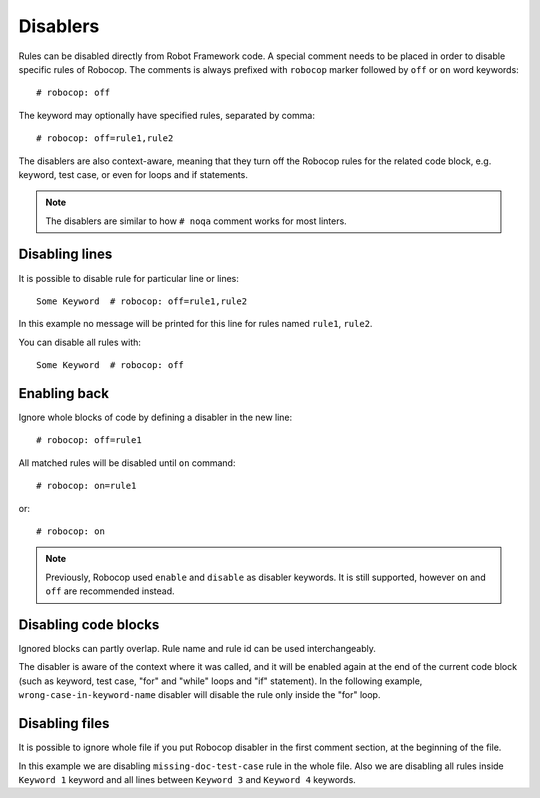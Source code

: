 .. _disablers:

*********
Disablers
*********

Rules can be disabled directly from Robot Framework code.
A special comment needs to be placed in order to disable specific rules of Robocop.
The comments is always prefixed with ``robocop`` marker followed by ``off`` or ``on`` word keywords::

    # robocop: off

The keyword may optionally have specified rules, separated by comma::

    # robocop: off=rule1,rule2

The disablers are also context-aware, meaning that they turn off the Robocop rules for the related code block,
e.g. keyword, test case, or even for loops and if statements.

.. note::

    The disablers are similar to how ``# noqa`` comment works for most linters.

Disabling lines
---------------

It is possible to disable rule for particular line or lines::

    Some Keyword  # robocop: off=rule1,rule2

In this example no message will be printed for this line for rules named ``rule1``, ``rule2``.

You can disable all rules with::

    Some Keyword  # robocop: off

Enabling back
-------------

Ignore whole blocks of code by defining a disabler in the new line::

    # robocop: off=rule1

All matched rules will be disabled until ``on`` command::

    # robocop: on=rule1

or::

    # robocop: on

.. note::

    Previously, Robocop used ``enable`` and ``disable`` as disabler keywords. It is still supported, however ``on`` and
    ``off`` are recommended instead.

Disabling code blocks
---------------------

Ignored blocks can partly overlap. Rule name and rule id can be used interchangeably.

The disabler is aware of the context where it was called, and it will be enabled again at the end of the current code
block (such as keyword, test case, "for" and "while" loops and "if" statement). In the following example,
``wrong-case-in-keyword-name`` disabler will disable the rule only inside the "for" loop.

..  code-block:: robotframework
    :caption: example.robot

    *** Keywords ***
    Compare Table With CSV Files
        [Arguments]    ${table}    @{files}
        ${data}    Get Data From Table    ${table}
        FOR    ${file}    IN    @{files}
            # robocop: off=wrong-case-in-keyword-name
            Table data should be in file     ${data}    ${file}
        END
        Should Be Equal    ${erorrs}    @{EMPTY}

Disabling files
---------------

It is possible to ignore whole file if you put Robocop disabler in the first comment section, at the beginning of the
file.

..  code-block:: robotframework
    :caption: example.robot

    # robocop: off=missing-doc-test-case

    *** Test Cases ***
    Some Test
        Keyword 1
        Keyword 2
        Keyword 3

    *** Keywords ***
    Keyword 1
        # robocop: off
        Log  1

    Keyword 2
        Log  2

    # robocop: off
    Keyword 3
        Log  3

    Keyword 4
        Log  4
    # robocop: on

In this example we are disabling ``missing-doc-test-case`` rule in the whole file.
Also we are disabling all rules inside ``Keyword 1`` keyword and all lines between
``Keyword 3`` and ``Keyword 4`` keywords.
